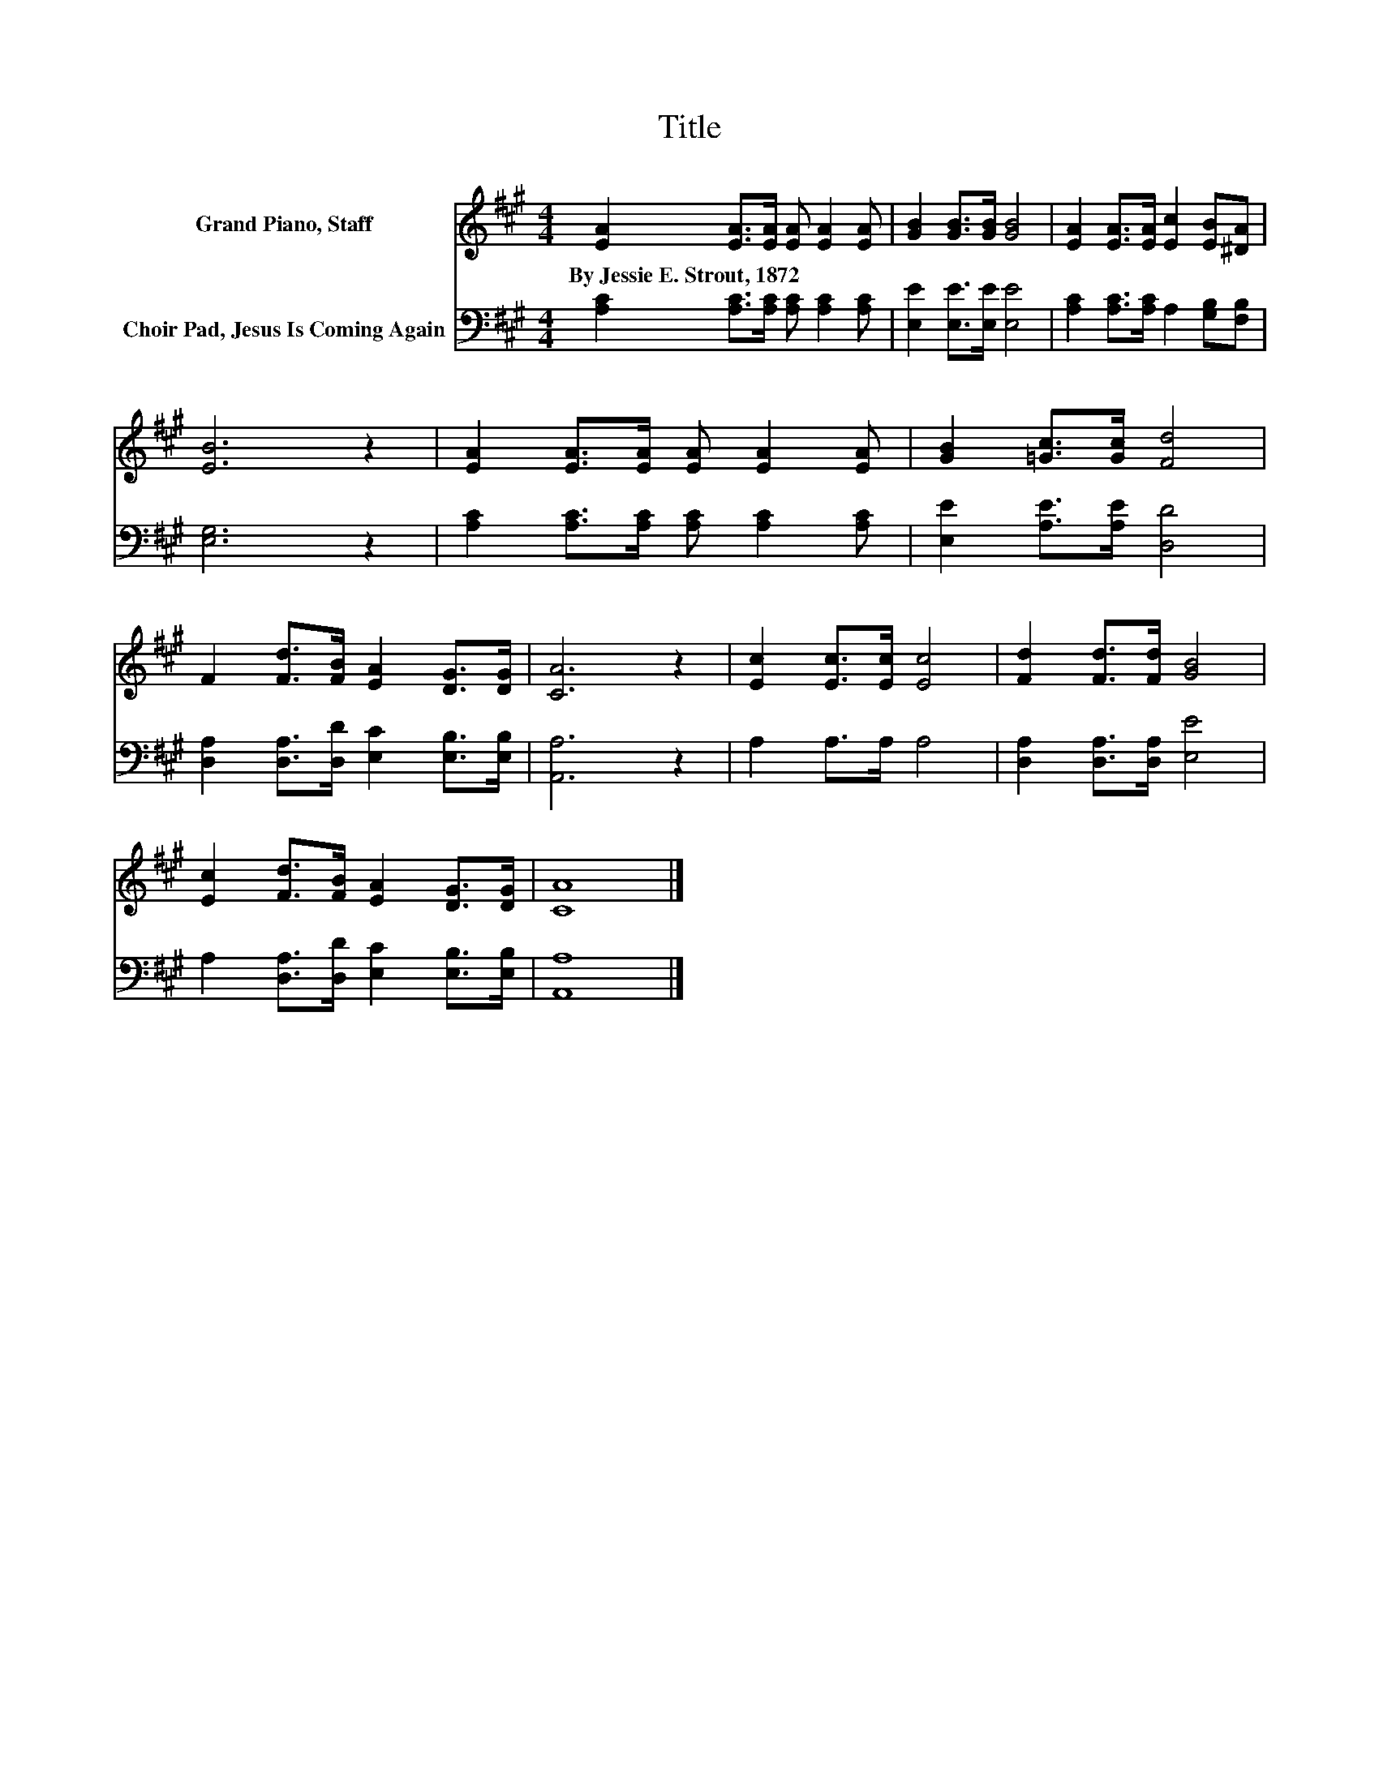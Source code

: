 X:1
T:Title
%%score 1 2
L:1/8
M:4/4
K:A
V:1 treble nm="Grand Piano, Staff"
V:2 bass nm="Choir Pad, Jesus Is Coming Again"
V:1
 [EA]2 [EA]>[EA] [EA] [EA]2 [EA] | [GB]2 [GB]>[GB] [GB]4 | [EA]2 [EA]>[EA] [Ec]2 [EB][^DA] | %3
w: By~Jessie~E.~Strout,~1872 * * * * *|||
 [EB]6 z2 | [EA]2 [EA]>[EA] [EA] [EA]2 [EA] | [GB]2 [=Gc]>[Gc] [Fd]4 | %6
w: |||
 F2 [Fd]>[FB] [EA]2 [DG]>[DG] | [CA]6 z2 | [Ec]2 [Ec]>[Ec] [Ec]4 | [Fd]2 [Fd]>[Fd] [GB]4 | %10
w: ||||
 [Ec]2 [Fd]>[FB] [EA]2 [DG]>[DG] | [CA]8 |] %12
w: ||
V:2
 [A,C]2 [A,C]>[A,C] [A,C] [A,C]2 [A,C] | [E,E]2 [E,E]>[E,E] [E,E]4 | %2
 [A,C]2 [A,C]>[A,C] A,2 [G,B,][F,B,] | [E,G,]6 z2 | [A,C]2 [A,C]>[A,C] [A,C] [A,C]2 [A,C] | %5
 [E,E]2 [A,E]>[A,E] [D,D]4 | [D,A,]2 [D,A,]>[D,D] [E,C]2 [E,B,]>[E,B,] | [A,,A,]6 z2 | %8
 A,2 A,>A, A,4 | [D,A,]2 [D,A,]>[D,A,] [E,E]4 | A,2 [D,A,]>[D,D] [E,C]2 [E,B,]>[E,B,] | [A,,A,]8 |] %12

